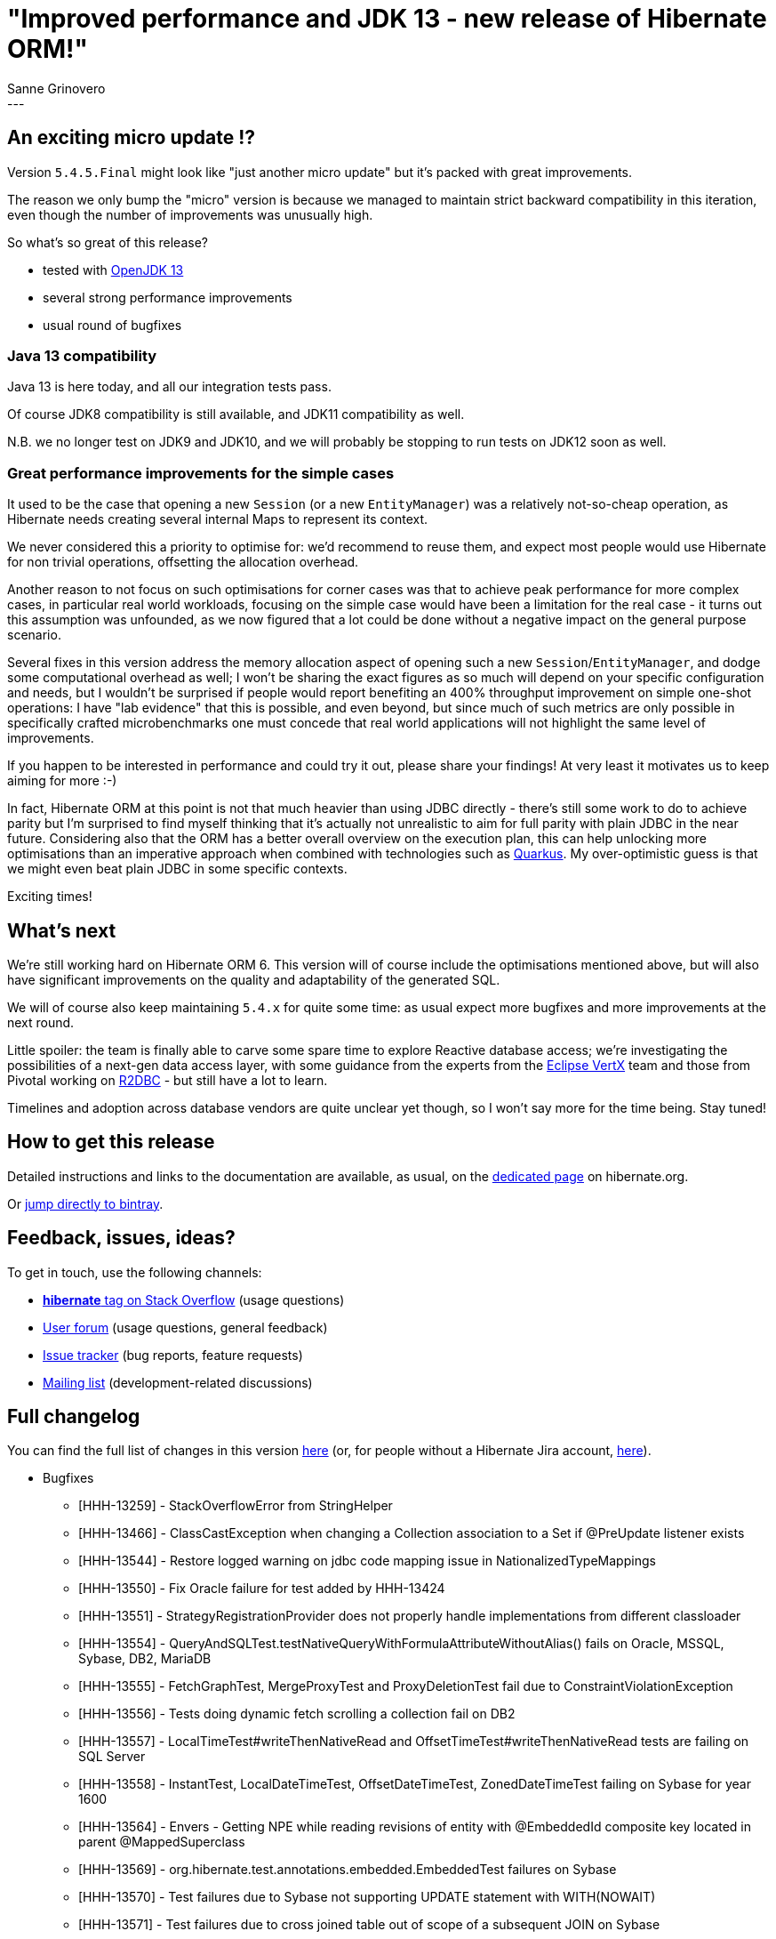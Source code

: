 = "Improved performance and JDK 13 - new release of Hibernate ORM!"
Sanne Grinovero
:awestruct-tags: [ "Hibernate ORM", "Releases" ]
:awestruct-layout: blog-post
:release-id: 31779
---

== An exciting micro update !?

Version `5.4.5.Final` might look like "just another micro update" but it's packed with great improvements.

The reason we only bump the "micro" version is because we managed to maintain strict backward compatibility in this iteration,
even though the number of improvements was unusually high.

So what's so great of this release?

 - tested with http://jdk.java.net/13/[OpenJDK 13]
 - several strong performance improvements
 - usual round of bugfixes

=== Java 13 compatibility

Java 13 is here today, and all our integration tests pass.

Of course JDK8 compatibility is still available, and JDK11 compatibility as well.

N.B. we no longer test on JDK9 and JDK10, and we will probably be stopping to run tests on JDK12 soon as well.

=== Great performance improvements for the simple cases

It used to be the case that opening a new `Session` (or a new `EntityManager`) was a relatively not-so-cheap operation, as Hibernate needs creating several internal Maps to represent its context.

We never considered this a priority to optimise for: we'd recommend to reuse them, and expect most people would use Hibernate for non trivial operations, offsetting the allocation overhead.

Another reason to not focus on such optimisations for corner cases was that to achieve peak performance for more complex cases, in particular real world workloads, focusing on the simple case would have been a limitation for the real case - it turns out this assumption was unfounded, as we now figured that a lot could be done without a negative impact on the general purpose scenario.

Several fixes in this version address the memory allocation aspect of opening such a new `Session`/`EntityManager`, and dodge some computational overhead as well; I won't be sharing the exact figures as so much will depend on your specific configuration and needs, but I wouldn't be surprised if people would report benefiting an 400% throughput improvement on simple one-shot operations: I have "lab evidence" that this is possible, and even beyond, but since much of such metrics are only possible in specifically crafted microbenchmarks one must concede that real world applications will not highlight the same level of improvements.

If you happen to be interested in performance and could try it out, please share your findings! At very least it motivates us to keep aiming for more :-)

In fact, Hibernate ORM at this point is not that much heavier than using JDBC directly - there's still some work to do to achieve parity but I'm surprised to find myself thinking that it's actually not unrealistic to aim for full parity with plain JDBC in the near future. Considering also that the ORM has a better overall overview on the execution plan, this can help unlocking more optimisations than an imperative approach when combined with technologies such as https://quarkus.io/[Quarkus]. My over-optimistic guess is that we might even beat plain JDBC in some specific contexts.

Exciting times!

== What's next

We're still working hard on Hibernate ORM 6. This version will of course include the optimisations mentioned above, but will also have significant improvements on the quality and adaptability of the generated SQL.

We will of course also keep maintaining `5.4.x` for quite some time: as usual expect more bugfixes and more improvements at the next round.

Little spoiler: the team is finally able to carve some spare time to explore Reactive database access; we're investigating the possibilities of a next-gen data access layer, with some guidance from the experts from the https://vertx.io/[Eclipse VertX] team and those from Pivotal working on https://r2dbc.io/[R2DBC] - but still have a lot to learn.

Timelines and adoption across database vendors are quite unclear yet though, so I won't say more for the time being. Stay tuned!

== How to get this release

Detailed instructions and links to the documentation are available, as usual, on the
https://hibernate.org/orm/releases/5.4/[dedicated page] on hibernate.org.

Or https://bintray.com/hibernate/artifacts/hibernate-orm[jump directly to bintray].

== Feedback, issues, ideas?

To get in touch, use the following channels:

* https://stackoverflow.com/questions/tagged/hibernate[**hibernate** tag on Stack Overflow] (usage questions)
* https://discourse.hibernate.org/c/hibernate-orm[User forum] (usage questions, general feedback)
* https://hibernate.atlassian.net/browse/HHH[Issue tracker] (bug reports, feature requests)
* http://lists.jboss.org/pipermail/hibernate-dev/[Mailing list] (development-related discussions)


== Full changelog

You can find the full list of changes in this version https://hibernate.atlassian.net/projects/HHH/versions/{release-id}/tab/release-report-all-issues[here] (or, for people without a Hibernate Jira account, https://hibernate.atlassian.net/secure/ReleaseNote.jspa?version={release-id}&styleName=Html&projectId=10031[here]).

** Bugfixes
* [HHH-13259] - StackOverflowError from StringHelper
* [HHH-13466] - ClassCastException when changing a Collection association to a Set if @PreUpdate listener exists
* [HHH-13544] - Restore logged warning on jdbc code mapping issue in NationalizedTypeMappings
* [HHH-13550] - Fix Oracle failure for test added by HHH-13424
* [HHH-13551] - StrategyRegistrationProvider does not properly handle implementations from different classloader
* [HHH-13554] - QueryAndSQLTest.testNativeQueryWithFormulaAttributeWithoutAlias() fails on Oracle, MSSQL, Sybase, DB2, MariaDB
* [HHH-13555] - FetchGraphTest, MergeProxyTest and ProxyDeletionTest fail due to ConstraintViolationException
* [HHH-13556] - Tests doing dynamic fetch scrolling a collection fail on DB2
* [HHH-13557] - LocalTimeTest#writeThenNativeRead and OffsetTimeTest#writeThenNativeRead tests are failing on SQL Server
* [HHH-13558] - InstantTest, LocalDateTimeTest, OffsetDateTimeTest, ZonedDateTimeTest failing on Sybase for year 1600
* [HHH-13564] - Envers - Getting NPE while reading revisions of entity with @EmbeddedId composite key located in parent @MappedSuperclass
* [HHH-13569] - org.hibernate.test.annotations.embedded.EmbeddedTest failures on Sybase
* [HHH-13570] - Test failures due to Sybase not supporting UPDATE statement with WITH(NOWAIT)
* [HHH-13571] - Test failures due to cross joined table out of scope of a subsequent JOIN on Sybase
* [HHH-13573] - Test failure due to Sybase not supporting cascade delete on foreign key definitions
* [HHH-13574] - SybaseASE does not support PARTITION BY
* [HHH-13577] - LockTest.testContendedPessimisticLock and StatementIsClosedAfterALockExceptionTest.testStatementIsClosed  tests fail on Sybase
* [HHH-13580] - LocalTimeTest#writeThenNativeRead* and OffsetTimeTest#writeThenNativeRead* failing on MySQL
* [HHH-13581] - LocalTimeTest#writeThenRead* and OffsetTimeTest#writeThenRead* failing on MariaDB
* [HHH-13582] - LocalDateTest failures on MySQL
* [HHH-13586] - ClassCastException when using a single region name for both entity and query results
* [HHH-13590] - TransientObjectException merging a non-proxy association to a HibernateProxy
* [HHH-13592] - AutoFlushEvent#isFlushRequired is always false
* [HHH-13607] - Exception thrown while flushing uninitialized enhanced proxy with immutable natural ID
* [HHH-13611] - Restore EntityMetamodel constructor to take SessionFactoryImplementor argument instead of PersisterCreationContext.
* [HHH-13616] - Enable the hibernate-orm-modules test for JDK 11
* [HHH-13621] - Exception if spaces after value of  javax.persistence.schema-generation.scripts.action in hibernate.properties


** New Feature
* [HHH-13249] - Introduce an option to Log slow queries instead of all queries


** Task
* [HHH-13525] - Make test SessionDelegatorBaseImplTest more resilient to previously existing alias definition
* [HHH-13526] - Optimise ResourceRegistryStandardImpl#release
* [HHH-13527] - Performance regression in org.hibernate.stat.internal.StatisticsImpl
* [HHH-13528] - Invoke afterStatements only at the end of releasing all statements for a batch
* [HHH-13529] - Performance regression in org.hibernate.engine.spi.SessionFactoryImplementor#getDialect
* [HHH-13531] - Some more opportunities to reuse the constants pool in AliasConstantsHelper
* [HHH-13534] - AbstractLoadPlanBasedLoader never needs a List of AfterLoadAction
* [HHH-13546] - Make the sessionFactory field in StatisticsImpl required
* [HHH-13549] - Cleanup dead code in StringHelper
* [HHH-13552] - CollectionType needs a direct reference to its Persister
* [HHH-13553] - Fix test failures on SAP HANA
* [HHH-13561] - Do not retrieve the same ActionQueue multiple times
* [HHH-13562] - List of TransactionObserver for  JdbcResourceLocalTransactionCoordinatorImpl should be lazily initialized
* [HHH-13563] - ResultSetReturnImpl is looking up JdbcServices on each construction
* [HHH-13565] - Improve Session opening efficiency
* [HHH-13568] - Instances of NaturalIdXrefDelegate should be lazily initialized if possible
* [HHH-13605] - InstantTest, OffsetDateTimeTest, ZonedDateTimeTest fail for MariaDB on CI
* [HHH-13606] - LocalDateTimeTest fails for HANA on CI
* [HHH-13622] - Upgrade the WildFly Transaction Client to 1.1.7.Final

** Improvement
* [HHH-13133] - Print message about 'successfully enhanced class' as debug in Maven enhancement plugin
* [HHH-13412] - Move hibernate.connection description out of c3p0 section
* [HHH-13512] - Avoid allocating an array in org.hibernate.internal.util.StringHelper#unquote(String[], Dialect) if there are no changes to be applied
* [HHH-13521] - Avoid excessive validation of enabled filters
* [HHH-13522] - Optimise LoadQueryInfluencers by making maps lazily initialized
* [HHH-13523] - StatementPreparerImpl should not need to retrieve the JDBCService as often
* [HHH-13524] - Remove unused fields xref,unassociatedResultSets from JdbcCoordinatorImpl
* [HHH-13541] - ExceptionConverter instance in AbstractSharedSessionContract should be lazily initialized
* [HHH-13548] - Since SessionOwner is deprecated several fields in SessionImpl can be removed
* [HHH-13576] - Invoking tracef() or debugf() w/o an array of parameters actually allocates an empty Object[]
* [HHH-13579] - Cleanup of resources in ResourceRegistryStandardImpl allocates many Iterators
* [HHH-13584] - Reduce ServiceRegistry lookups in LocalConnectionAccess in SessionFactory
* [HHH-13585] - Duplicate resource release in PessimisticReadSelectLockingStrategy
* [HHH-13587] - Initialize selected collections of StatefulPersistenceContext lazily
* [HHH-13588] - MySQL Dialect: missed functions: weight_string, to_base64, from_base64, regexp_replace, regexp_instr, regexp_substr
* [HHH-13589] - Minor memory allocation improvements in ActionQueue
* [HHH-13591] - Replaces simple uses of array iteration with a corresponding for-each loop
* [HHH-13594] - ResourceRegistryStandardImpl#release could avoid allocating a capturing lambda
* [HHH-13599] - Avoid ArrayList allocation in JtaTransactionCoordinatorImp in common scenario
* [HHH-13600] - Avoid allocation of capturing lambdas in ParameterTranslationsImpl and AbstractDomainDataRegion


** Deprecation
* [HHH-13595] - Deprecate ConnectionObserver

